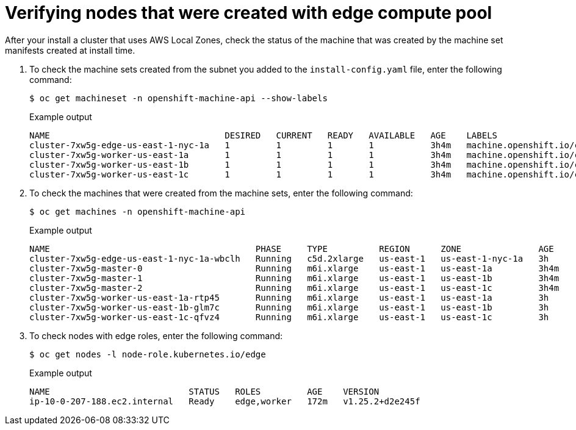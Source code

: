 
:_content-type: PROCEDURE
[id="machine-edge-pool-review-nodes_{context}"]
= Verifying nodes that were created with edge compute pool

After your install a cluster that uses AWS Local Zones, check the status of the machine that was created by the machine set manifests created at install time.

. To check the machine sets created from the subnet you added to the `install-config.yaml` file, enter the following command:
+
[source,terminal]
----
$ oc get machineset -n openshift-machine-api --show-labels
----
+
.Example output
[source,terminal]
----
NAME                                  DESIRED   CURRENT   READY   AVAILABLE   AGE    LABELS
cluster-7xw5g-edge-us-east-1-nyc-1a   1         1         1       1           3h4m   machine.openshift.io/cluster-api-cluster=cluster-7xw5g
cluster-7xw5g-worker-us-east-1a       1         1         1       1           3h4m   machine.openshift.io/cluster-api-cluster=cluster-7xw5g
cluster-7xw5g-worker-us-east-1b       1         1         1       1           3h4m   machine.openshift.io/cluster-api-cluster=cluster-7xw5g
cluster-7xw5g-worker-us-east-1c       1         1         1       1           3h4m   machine.openshift.io/cluster-api-cluster=cluster-7xw5g
----

. To check the machines that were created from the machine sets, enter the following command:
+
[source,terminal]
----
$ oc get machines -n openshift-machine-api 
----
+
.Example output
----
NAME                                        PHASE     TYPE          REGION      ZONE               AGE
cluster-7xw5g-edge-us-east-1-nyc-1a-wbclh   Running   c5d.2xlarge   us-east-1   us-east-1-nyc-1a   3h
cluster-7xw5g-master-0                      Running   m6i.xlarge    us-east-1   us-east-1a         3h4m
cluster-7xw5g-master-1                      Running   m6i.xlarge    us-east-1   us-east-1b         3h4m
cluster-7xw5g-master-2                      Running   m6i.xlarge    us-east-1   us-east-1c         3h4m
cluster-7xw5g-worker-us-east-1a-rtp45       Running   m6i.xlarge    us-east-1   us-east-1a         3h
cluster-7xw5g-worker-us-east-1b-glm7c       Running   m6i.xlarge    us-east-1   us-east-1b         3h
cluster-7xw5g-worker-us-east-1c-qfvz4       Running   m6i.xlarge    us-east-1   us-east-1c         3h
----

. To check nodes with edge roles, enter the following command:
+
[source,terminal]
----
$ oc get nodes -l node-role.kubernetes.io/edge
----
+
.Example output
[source,terminal]
----
NAME                           STATUS   ROLES         AGE    VERSION
ip-10-0-207-188.ec2.internal   Ready    edge,worker   172m   v1.25.2+d2e245f
----